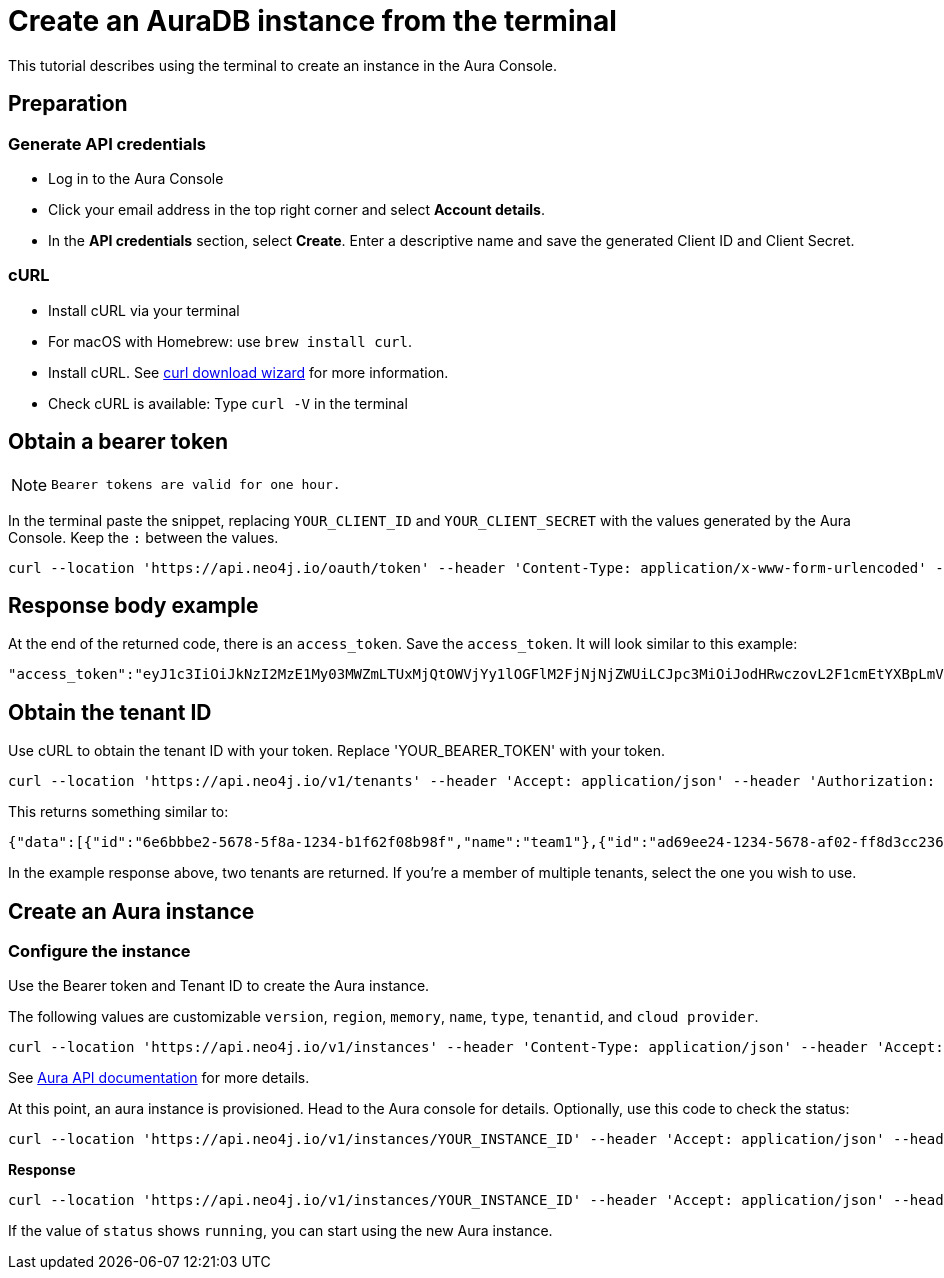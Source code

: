 [[create-auradb-instance-in-terminal]]
= Create an AuraDB instance from the terminal
:description: This tutorial describes using the terminal to create an instance in the Aura Console. 

This tutorial describes using the terminal to create an instance in the Aura Console. 

== Preparation

=== Generate API credentials

* Log in to the Aura Console
* Click your email address in the top right corner and select *Account details*.
* In the *API credentials* section, select *Create*. 
Enter a descriptive name and save the generated Client ID and Client Secret.

=== cURL
* Install cURL via your terminal
* For macOS with Homebrew: use `brew install curl`.
* Install cURL. 
See link:https://curl.se/dlwiz/[curl download wizard] for more information. 
* Check cURL is available: Type `curl -V` in the terminal

== Obtain a bearer token

[NOTE]
====
  Bearer tokens are valid for one hour.
====

In the terminal paste the snippet, replacing `YOUR_CLIENT_ID` and `YOUR_CLIENT_SECRET` with the values generated by the Aura Console. 
Keep the `:` between the values.

[source, cURL]
----
curl --location 'https://api.neo4j.io/oauth/token' --header 'Content-Type: application/x-www-form-urlencoded' --data-urlencode 'grant_type=client_credentials' -u 'YOUR_CLIENT_ID:YOUR_CLIENT_SECRET' -v
----

== Response body example

At the end of the returned code, there is an `access_token`. 
Save the `access_token`.
It will look similar to this example:

[source, cURL]
----
"access_token":"eyJ1c3IiOiJkNzI2MzE1My03MWZmLTUxMjQtOWVjYy1lOGFlM2FjNjNjZWUiLCJpc3MiOiJodHRwczovL2F1cmEtYXBpLmV1LmF1dGgwLmNvbS8iLCJzdWIiOiJFSDdsRTgwbEhWQVVkbDVHUUpEY0M1VDdxZ3BNTnpqVkBjbGllbnRzIiwiYXVkIjoiaHR0cHM6Ly9jb25zb2xlLm5lbzRqLmlvIiwiaWF0IjoxNzAyOTgzODQzLCJleHAiOjE3MDI5ODc0NDMsImF6cCI6IkVIN2xFODBsSFZBVWRsNUdRSkRjQzVUN3FncE1OempWIiwiZ3R5IjoiY2xpZW50LWNyZWRlbnRpYWxzIn0eyJhbGciOiJSUzI1NiIsInR5cCI6IkpXVCIsImtpZCI6ImFKbWhtUTlYeExsQmFLdHNuZnJIcCJ9..jkpatG4SCRnxwTPzfEcSJk3Yyd0u_NMH8epNqmSBMUlp_JvvqbKpNdkPIE6vx5hLRgVCVKovxl4KY9yzEkr7R5s4YU3s2K25eNB1q1y3yQ_-9N0e6eOhmjIrsWHMd_rl2NuGIHo6pHihumuJlEg-U2ELkWyu8Iz3zQxjycVnPHzlbu7sbtwVJdU7UzgO12jgDLA1T4mUqvxdAAdnoXO57SwczYoYKY2YL61CMTn-xdQ6MFS8A3vwpGQbRirwVVxvEmoIPCLlQwHeEC4_modJ4cifmjt6ChJb1sxsRpFvdNHm0vNcLjy-96e88D50AMgjvS4VQCmVKA7kUgt7t5IpKg","expires_in":3600,"token_type":"Bearer"
----

== Obtain the tenant ID 

Use cURL to obtain the tenant ID with your token. 
Replace 'YOUR_BEARER_TOKEN' with your token.

[source, cURL]
----
curl --location 'https://api.neo4j.io/v1/tenants' --header 'Accept: application/json' --header 'Authorization: Bearer YOUR_BEARER_TOKEN'
----

This returns something similar to:

[source, cURL]
----
{"data":[{"id":"6e6bbbe2-5678-5f8a-1234-b1f62f08b98f","name":"team1"},{"id":"ad69ee24-1234-5678-af02-ff8d3cc23611","name":"team2"}]}
----

In the example response above, two tenants are returned. If you’re a member of multiple tenants, select the one you wish to use.

== Create an Aura instance

=== Configure the instance

Use the Bearer token and Tenant ID to create the Aura instance.

The following values are customizable `version`, `region`, `memory`, `name`, `type`, `tenantid`, and `cloud provider`. 


[source, cURL]
----
curl --location 'https://api.neo4j.io/v1/instances' --header 'Content-Type: application/json' --header 'Accept: application/json' --header 'Authorization: Bearer YOUR_BEARER_TOKEN' --data ' { "version": "5", "region": "europe-west1", "memory": "8GB", "name": "instance01", "type": "enterprise-db", "tenant_id": "YOUR_TENANT_ID", "cloud_provider": "gcp" }'
----
See xref:platform/api/overview.adoc[Aura API documentation] for more details.

At this point, an aura instance is provisioned.
Head to the Aura console for details.
Optionally, use this code to check the status:

[source, cURL]
----
curl --location 'https://api.neo4j.io/v1/instances/YOUR_INSTANCE_ID' --header 'Accept: application/json' --header 'Authorization: Bearer YOUR_BEARER_TOKEN'
----

*Response*

[source, cURL]
----
curl --location 'https://api.neo4j.io/v1/instances/YOUR_INSTANCE_ID' --header 'Accept: application/json' --header 'Authorization: Bearer YOUR_BEARER_TOKEN'
----

If the value of `status` shows `running`, you can start using the new Aura instance.